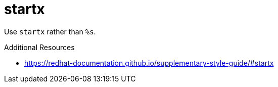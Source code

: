 :navtitle: startx
:keywords: reference, rule, startx

= startx

Use `startx` rather than `%s`.

.Additional Resources

* link:https://redhat-documentation.github.io/supplementary-style-guide/#startx[]

